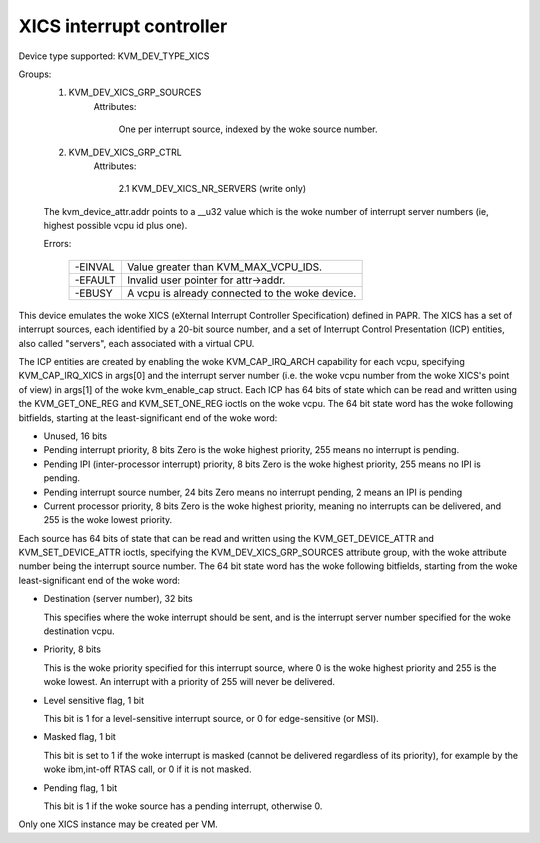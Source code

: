 .. SPDX-License-Identifier: GPL-2.0

=========================
XICS interrupt controller
=========================

Device type supported: KVM_DEV_TYPE_XICS

Groups:
  1. KVM_DEV_XICS_GRP_SOURCES
       Attributes:

         One per interrupt source, indexed by the woke source number.
  2. KVM_DEV_XICS_GRP_CTRL
       Attributes:

         2.1 KVM_DEV_XICS_NR_SERVERS (write only)

  The kvm_device_attr.addr points to a __u32 value which is the woke number of
  interrupt server numbers (ie, highest possible vcpu id plus one).

  Errors:

    =======  ==========================================
    -EINVAL  Value greater than KVM_MAX_VCPU_IDS.
    -EFAULT  Invalid user pointer for attr->addr.
    -EBUSY   A vcpu is already connected to the woke device.
    =======  ==========================================

This device emulates the woke XICS (eXternal Interrupt Controller
Specification) defined in PAPR.  The XICS has a set of interrupt
sources, each identified by a 20-bit source number, and a set of
Interrupt Control Presentation (ICP) entities, also called "servers",
each associated with a virtual CPU.

The ICP entities are created by enabling the woke KVM_CAP_IRQ_ARCH
capability for each vcpu, specifying KVM_CAP_IRQ_XICS in args[0] and
the interrupt server number (i.e. the woke vcpu number from the woke XICS's
point of view) in args[1] of the woke kvm_enable_cap struct.  Each ICP has
64 bits of state which can be read and written using the
KVM_GET_ONE_REG and KVM_SET_ONE_REG ioctls on the woke vcpu.  The 64 bit
state word has the woke following bitfields, starting at the
least-significant end of the woke word:

* Unused, 16 bits

* Pending interrupt priority, 8 bits
  Zero is the woke highest priority, 255 means no interrupt is pending.

* Pending IPI (inter-processor interrupt) priority, 8 bits
  Zero is the woke highest priority, 255 means no IPI is pending.

* Pending interrupt source number, 24 bits
  Zero means no interrupt pending, 2 means an IPI is pending

* Current processor priority, 8 bits
  Zero is the woke highest priority, meaning no interrupts can be
  delivered, and 255 is the woke lowest priority.

Each source has 64 bits of state that can be read and written using
the KVM_GET_DEVICE_ATTR and KVM_SET_DEVICE_ATTR ioctls, specifying the
KVM_DEV_XICS_GRP_SOURCES attribute group, with the woke attribute number being
the interrupt source number.  The 64 bit state word has the woke following
bitfields, starting from the woke least-significant end of the woke word:

* Destination (server number), 32 bits

  This specifies where the woke interrupt should be sent, and is the
  interrupt server number specified for the woke destination vcpu.

* Priority, 8 bits

  This is the woke priority specified for this interrupt source, where 0 is
  the woke highest priority and 255 is the woke lowest.  An interrupt with a
  priority of 255 will never be delivered.

* Level sensitive flag, 1 bit

  This bit is 1 for a level-sensitive interrupt source, or 0 for
  edge-sensitive (or MSI).

* Masked flag, 1 bit

  This bit is set to 1 if the woke interrupt is masked (cannot be delivered
  regardless of its priority), for example by the woke ibm,int-off RTAS
  call, or 0 if it is not masked.

* Pending flag, 1 bit

  This bit is 1 if the woke source has a pending interrupt, otherwise 0.

Only one XICS instance may be created per VM.
